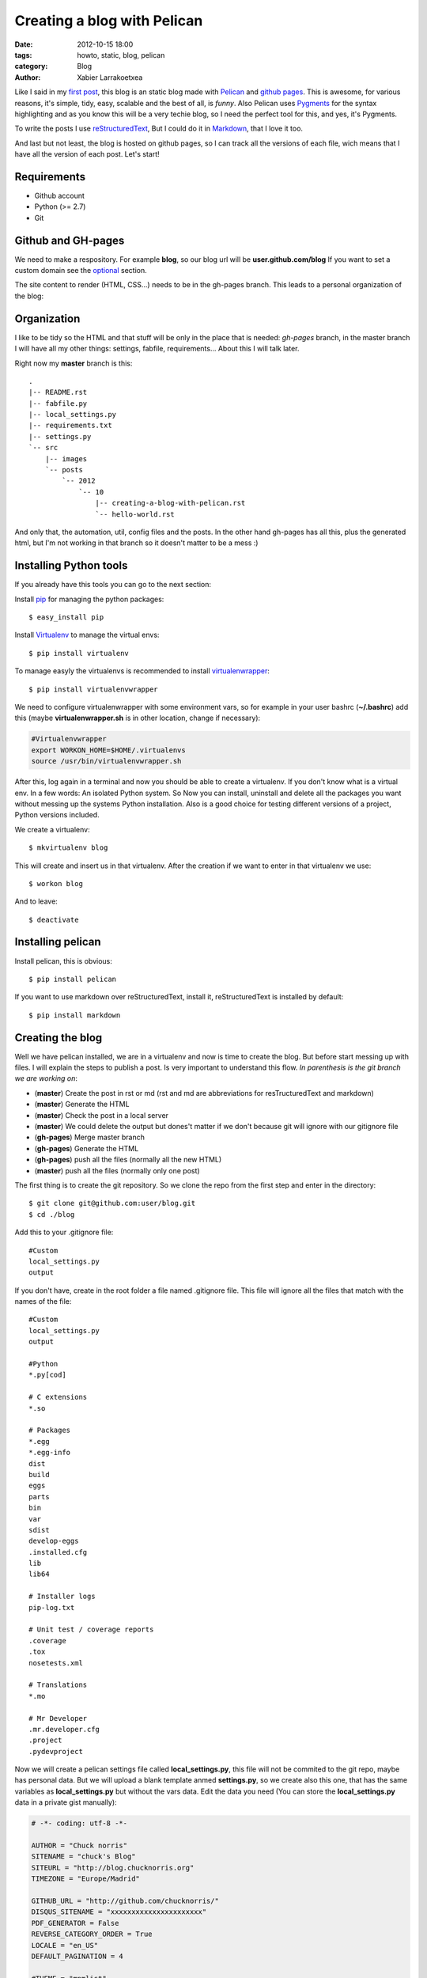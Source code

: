 Creating a blog with Pelican
############################

:date: 2012-10-15 18:00
:tags: howto, static, blog, pelican
:category: Blog
:author: Xabier Larrakoetxea

Like I said in my `first post <posts/2012/10/hello-world>`_, this blog is an static blog made with `Pelican <http://blog.getpelican.com/>`_
and `github pages <https://help.github.com/categories/20/articles/>`_. This is awesome, for various reasons, it's simple, tidy, easy, scalable and the best of all, is *funny*. Also Pelican uses `Pygments <http://pygments.org/>`_
for the syntax highlighting and as you know this will be a very techie blog,
so I need the perfect tool for this, and yes, it's Pygments.

To write the posts I use `reStructuredText <http://docutils.sourceforge.net/rst.html>`_, But I could do it in `Markdown <http://daringfireball.net/projects/markdown/>`_, that I love it too. 

And last but not least, the blog is hosted on github pages, so I can track all
the versions of each file, wich means that I have all the version of each post. 
Let's start!


Requirements
------------

- Github account
- Python (>= 2.7)
- Git


Github and GH-pages
-------------------

We need to make a respository. For example **blog**, so our blog url will be
**user.github.com/blog** If you want to set a custom domain see the optional_  
section.

The site content to render (HTML, CSS...) needs to be in the gh-pages branch.
This leads to a personal organization of the blog:


Organization
------------

I like to be tidy so the HTML and that stuff will be only in the place that is 
needed: `gh-pages` branch, in the master branch I will have all my other things:
settings, fabfile, requirements... 
About this I will talk later.

Right now my **master** branch is this::

    .
    |-- README.rst
    |-- fabfile.py
    |-- local_settings.py
    |-- requirements.txt
    |-- settings.py
    `-- src
        |-- images
        `-- posts
            `-- 2012
                `-- 10
                    |-- creating-a-blog-with-pelican.rst
                    `-- hello-world.rst

And only that, the automation, util, config files and the posts. In the other
hand gh-pages has all this, plus the generated html, but I'm not working in that
branch so it doesn't matter to be a mess :)

Installing Python tools
-----------------------

If you already have this tools you can go to the next section:

Install `pip <http://www.pip-installer.org/en/latest/>`_ for managing the python packages::

    $ easy_install pip

Install `Virtualenv <http://www.virtualenv.org/en/latest/>`_ to manage the virtual envs::

    $ pip install virtualenv

To manage easyly the virtualenvs is recommended to install `virtualenwrapper <http://www.doughellmann.com/projects/virtualenvwrapper/>`_::

    $ pip install virtualenvwrapper

We need to configure virtualenwrapper with some environment vars, so for example
in your user bashrc (**~/.bashrc**) add this (maybe **virtualenwrapper.sh** is in other
location, change if necessary):

.. code-block:: bash

    #Virtualenvwrapper
    export WORKON_HOME=$HOME/.virtualenvs
    source /usr/bin/virtualenvwrapper.sh

After this, log again in a terminal and now you should be able to create a virtualenv. 
If you don't know what is a virtual env. In a few words: An isolated Python system. 
So Now you can install, uninstall and delete all the packages you 
want without messing up the systems Python installation. 
Also is a good choice for testing different versions of a project, Python 
versions included.

We create a virtualenv::

    $ mkvirtualenv blog

This will create and insert us in that virtualenv. After the creation if we 
want to enter in that virtualenv we use::

    $ workon blog

And to leave::
    
    $ deactivate


Installing pelican
------------------

Install pelican, this is obvious::

    $ pip install pelican

If you want to use markdown over reStructuredText, install it, reStructuredText
is installed by default::

    $ pip install markdown

Creating the blog
-----------------

Well we have pelican installed, we are in a virtualenv and now is time to create
the blog. But before start messing up with files. I will explain the steps to 
publish a post. Is very important to understand this flow. 
*In parenthesis is the git branch we are working on*:

- (**master**) Create the post in rst or md (rst and md are abbreviations for resTructuredText and markdown)
- (**master**) Generate the HTML
- (**master**) Check the post in a local server
- (**master**) We could delete the output but dones't matter if we don't because git will ignore with our gitignore file
- (**gh-pages**) Merge master branch
- (**gh-pages**) Generate the HTML
- (**gh-pages**) push all the files (normally all the new HTML)
- (**master**) push all the files (normally only one post)


The first thing is to create the git repository. So we clone the repo from the
first step and enter in the directory::

    $ git clone git@github.com:user/blog.git
    $ cd ./blog

Add this to your .gitignore file::
    
    #Custom
    local_settings.py
    output

If you don't have, create in the root folder a file named .gitignore file. This
file will ignore all the files that match with the names of the file::

    #Custom
    local_settings.py
    output

    #Python
    *.py[cod]

    # C extensions
    *.so

    # Packages
    *.egg
    *.egg-info
    dist
    build
    eggs
    parts
    bin
    var
    sdist
    develop-eggs
    .installed.cfg
    lib
    lib64

    # Installer logs
    pip-log.txt

    # Unit test / coverage reports
    .coverage
    .tox
    nosetests.xml

    # Translations
    *.mo

    # Mr Developer
    .mr.developer.cfg
    .project
    .pydevproject


Now we will create a pelican settings file called **local_settings.py**, this file
will not be commited to the git repo, maybe has personal data. But we will upload
a blank template anmed **settings.py**, so we create also this one, that has the 
same variables as **local_settings.py** but without
the vars data. Edit the data you need 
(You can store the **local_settings.py** data in a private gist manually):

.. code-block:: python

    # -*- coding: utf-8 -*-

    AUTHOR = "Chuck norris"
    SITENAME = "chuck's Blog"
    SITEURL = "http://blog.chucknorris.org"
    TIMEZONE = "Europe/Madrid"

    GITHUB_URL = "http://github.com/chucknorris/"
    DISQUS_SITENAME = "xxxxxxxxxxxxxxxxxxxxxx"
    PDF_GENERATOR = False
    REVERSE_CATEGORY_ORDER = True
    LOCALE = "en_US"
    DEFAULT_PAGINATION = 4

    #THEME = "mnmlist"

    FEED_RSS = "feeds/all.rss.xml"
    CATEGORY_FEED_RSS = "feeds/%s.rss.xml"

    LINKS = (("Stalone's blog", "http://stalone.com"),)

    SOCIAL = (("twitter", "http://twitter.com/chucknorris"),
              ("linkedin", "http://www.linkedin.com/in/chucknorris"),
              ("github", "http://github.com/chucknorris"),)

    OUTPUT_PATH = "output"
    PATH = "src/posts"

    ARTICLE_URL = "posts/{date:%Y}/{date:%m}/{slug}/"
    ARTICLE_SAVE_AS = "posts/{date:%Y}/{date:%m}/{slug}/index.html"

    # static paths will be copied under the same name
    STATIC_PATHS = ["src/images", ]

Now that we have our **settings.py** and **local_settings.py**. 

To generate the static html we use::

    $ pelican -s ./local_settings.py

This will take all the settings and apply, but if we want to override some settings
we could do. For example to specify the ouput we use **-o**::

    $ pelican -s ./local_settings.py -o /tmp/myBlog    

Creating a post
---------------

To be tidy we create a directory structure of **/posts/{year}/{month}/** where
the posts will be written::
    
    $ mkdir -p ./posts/2012/10

Create a post named **hello-world.rst** or **hello-world.md**, that depends on your
preferences of syntax. Add This example and edit as you want, title, user... 
(is in rst)::

    Hello world!
    ##############

    :date: 2012-10-15 23:06
    :tags: helloworld, blog, first
    :category: Blog
    :author: Chuck Norris

    This is our first post!! A classic

    .. code-block:: python

        print("Hello world!")

    See you soon ;)

Save and generate the static blog. If all goes fine. Then we have a new
directory named **output**, our blog is there, so, to test it , insert there and
run a simple server::

    $ cd ./output
    $ python -m SimpleHTTPServer

Point your browser to **127.0.0.1:8000** and you will see the blog. If all is
correct then is time to deploy.


Deploying the blog
------------------

In a previous section I explained the process to deploy, if you have understand
(you should ¬¬) this will be easy. We start the process in the **master** branch

Commit all changes in the master branch (the new post), this may vary depends
on the files you haven't commited yet (gitignore, settings...)::

    $ git add .
    $ git commit -m "First post: Hello world"

Push it to master (remember, this doesn't deploy the page, this is our source)::

    $ git push origin master

If we havent the **gh-pages** branch we create::

    $ git branch gh-pages

Change to **gh-pages** and merge the master branch::
    
    $ git checkout gh-pages
    $ git merge master

Now generate the HTML. But wait! github doesn't know that our webpage is in
**output** dir, so we need to put our generated HTML in the root of the 
project, to do that we replace the settings outputdir in the command::

    $ pelican -s ./local_settings.py -o ./

We are ready to deploy, commit all and push::
    
    $ git add .
    $ git commit -m "Publish hello world post"
    $ git push origin gh-pages

We change again to our master branch and we are done :)::
    
    $ git checkout master

point your browser to **you.github.com/blog** , awesome!!
    
This could be tedious, so we can automate the process with `fabric <http://fabfile.org>`_. I have 
created a fabfile that automates it. See in optional_. section


.. _optional:

Optional
--------

Custom domain
~~~~~~~~~~~~~

If you want a custom domain you have to create in the gh-pages branch a file
called **CNAME** and put there your domain. For example::
    
    blog.chucknorris.com

In your domain provider point the domain to **204.232.175.78** with a record 
type of **A**


Automation
~~~~~~~~~~

`Fabric <http://fabfile.org>`_ is a tool, an awesome tool! to automate things, is most used for remote
servers, but also works fine for local automation. put this script in the 
root path of the blog in the master branch. You need fabric installe to use it::

    $ pip install fabric

Now you can use like this:
    
    - fab generate: generates the html for developing (while writing)
    - fab serve: Serves the blog in local
    - fab publish: Does all the process of change, commit and publish gh-pages branch, needs to be in master branch while executing the command

The **fabfile.py**:

.. code-block:: python
    
    import os
    import time

    from fabric.api import local, lcd, settings
    from fabric.utils import puts

    #If no local_settings.py then settings.py
    try:
        from local_settings import OUTPUT_PATH
        SETTINGS_FILE = "local_settings.py"
    except ImportError:
        from settings import OUTPUT_PATH
        SETTINGS_FILE = "settings.py"


    # Get directories
    ABS_ROOT_DIR = os.path.dirname(os.path.abspath(__file__))
    ABS_SETTINGS_FILE = os.path.join(ABS_ROOT_DIR, SETTINGS_FILE)
    ABS_OUTPUT_PATH = os.path.join(ABS_ROOT_DIR, OUTPUT_PATH)


    # Commands
    def generate(output=None):
        """Generates the pelican static site"""

        if not output:
            cmd = "pelican -s {0}".format(ABS_SETTINGS_FILE)
        else:
            cmd = "pelican -s {0} -o {1}".format(ABS_SETTINGS_FILE, output)

        local(cmd)


    def destroy(output=None):
        """Destroys the pelican static site"""

        if not output:
            cmd = "rm -r {0}".format(os.path.join(ABS_ROOT_DIR, OUTPUT_PATH))
        else:
            cmd = "rm -r {0}".format(output)

        with settings(warn_only=True):
            result = local(cmd)
        if result.failed:
            puts("Already deleted")


    def serve():
        """Serves the site in the development webserver"""
        print(ABS_OUTPUT_PATH)
        with lcd(ABS_OUTPUT_PATH):
            local("python -m SimpleHTTPServer")


    def git_change_branch(branch):
        """Changes from one branch to other in a git repo"""
        local("git checkout {0}".format(branch))


    def git_merge_branch(branch):
        """Merges a branch in other branch"""
        local("git merge {0}".format(branch))


    def git_push(remote, branch):
        """Pushes the git changes to git remote repo"""
        local("git push {0} {1}".format(remote, branch))


    def git_commit_all(msg):
        """Commits all the changes"""
        local("git add .")
        local("git commit -m \"{0}\"".format(msg))


    def publish():
        """Generates and publish the new site in github pages"""
        master_branch = "master"
        publish_branch = "gh-pages"
        remote = "origin"

        # Push original changes to master
        #push(remote, master_branch)

        # Change to gh-pages branch
        git_change_branch(publish_branch)

        # Merge master into gh-pages
        git_merge_branch(master_branch)

        # Generate the html
        generate(ABS_ROOT_DIR)

        # Commit changes
        now = time.strftime("%d %b %Y %H:%M:%S", time.localtime())
        git_commit_all("Publication {0}".format(now))

        # Push to gh-pages branch
        git_push(remote, publish_branch)

        # go to master
        git_change_branch(master_branch)



I hope you enyoyed and liked doing an awesome static blog